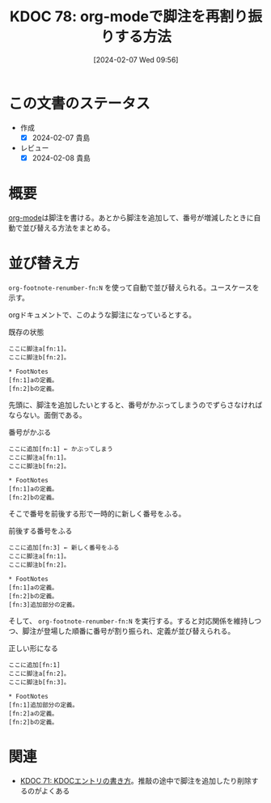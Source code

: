 :properties:
:ID: 20240207T095628
:end:
#+title:      KDOC 78: org-modeで脚注を再割り振りする方法
#+date:       [2024-02-07 Wed 09:56]
#+filetags: :code:
#+identifier: 20240207T095628

* この文書のステータス
- 作成
  - [X] 2024-02-07 貴島
- レビュー
  - [X] 2024-02-08 貴島
* 概要
[[id:7e85e3f3-a6b9-447e-9826-307a3618dac8][org-mode]]は脚注を書ける。あとから脚注を追加して、番号が増減したときに自動で並び替える方法をまとめる。
* 並び替え方
~org-footnote-renumber-fn:N~ を使って自動で並び替えられる。ユースケースを示す。

orgドキュメントで、このような脚注になっているとする。

#+caption: 既存の状態
#+begin_src
ここに脚注a[fn:1]。
ここに脚注b[fn:2]。

,* FootNotes
[fn:1]aの定義。
[fn:2]bの定義。
#+end_src

先頭に、脚注を追加したいとすると、番号がかぶってしまうのでずらさなければならない。面倒である。

#+caption: 番号がかぶる
#+begin_src
ここに追加[fn:1] ← かぶってしまう
ここに脚注a[fn:1]。
ここに脚注b[fn:2]。

,* FootNotes
[fn:1]aの定義。
[fn:2]bの定義。
#+end_src

そこで番号を前後する形で一時的に新しく番号をふる。

#+caption: 前後する番号をふる
#+begin_src
ここに追加[fn:3] ← 新しく番号をふる
ここに脚注a[fn:1]。
ここに脚注b[fn:2]。

,* FootNotes
[fn:1]aの定義。
[fn:2]bの定義。
[fn:3]追加部分の定義。
#+end_src

そして、 ~org-footnote-renumber-fn:N~ を実行する。すると対応関係を維持しつつ、脚注が登場した順番に番号が割り振られ、定義が並び替えられる。

#+caption: 正しい形になる
#+begin_src
ここに追加[fn:1]
ここに脚注a[fn:2]。
ここに脚注b[fn:3]。

,* FootNotes
[fn:1]追加部分の定義。
[fn:2]aの定義。
[fn:2]bの定義。
#+end_src

* 関連
- [[id:20240204T105547][KDOC 71: KDOCエントリの書き方]]。推敲の途中で脚注を追加したり削除するのがよくある
